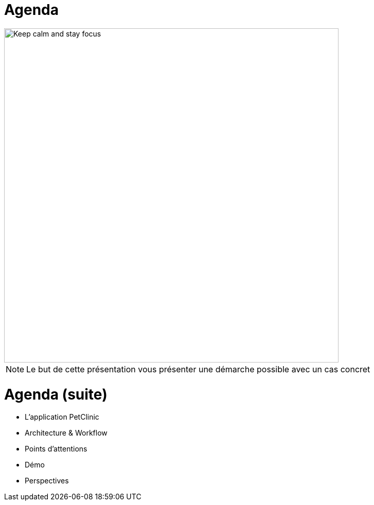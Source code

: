 = Agenda

image::keep_calm.jpg["Keep calm and stay focus",height=650]
[NOTE.speaker]
--
Le but de cette présentation vous présenter une démarche possible avec un cas concret
--



= Agenda (suite)

* L'application PetClinic
* Architecture & Workflow
* Points d'attentions
* Démo
* Perspectives